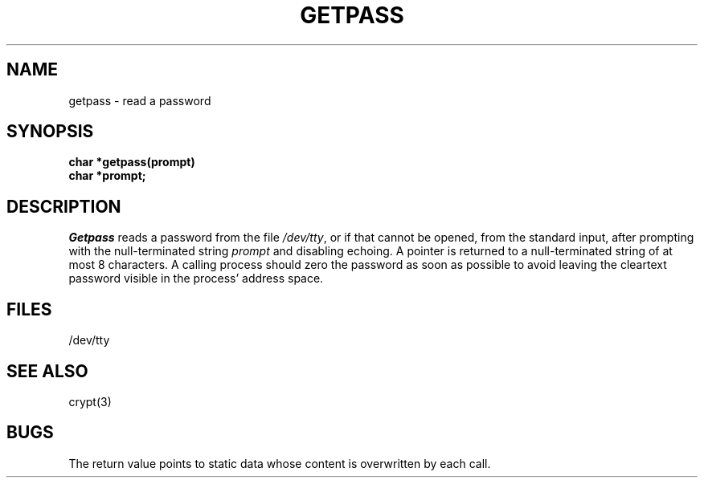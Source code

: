 .\"	@(#)getpass.3	6.2 (Berkeley) 1/24/89
.\"
.TH GETPASS 3  "January 24, 1989"
.AT 3
.SH NAME
getpass \- read a password
.SH SYNOPSIS
.nf
.B char *getpass(prompt)
.B char *prompt;
.fi
.SH DESCRIPTION
.I Getpass
reads a password from the file
.IR /dev/tty ,
or if that cannot be opened, from the standard input,
after prompting with the null-terminated string
.I prompt
and disabling echoing.
A pointer is returned to a null-terminated string
of at most 8 characters.
A calling process should zero the password as soon
as possible to avoid leaving the cleartext password
visible in the process' address space.
.SH FILES
/dev/tty
.SH "SEE ALSO"
crypt(3)
.SH BUGS
The return value points to static data
whose content is overwritten by each call.
